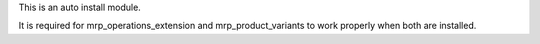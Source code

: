 This is an auto install module.

It is required for mrp_operations_extension and mrp_product_variants to work
properly when both are installed.
